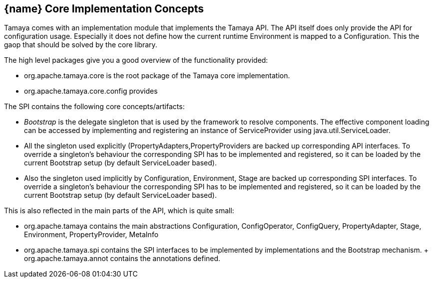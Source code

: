 <<<
[[CoreConcepts]]
== {name} Core Implementation Concepts
Tamaya comes with an implementation module that implements the Tamaya API. The API itself does only provide the API for configuration usage.
Especially it does not define how the current runtime +Environment+ is mapped to a +Configuration+. This the gaop that should be solved
by the core library.

The high level packages give you a good overview of the functionality provided:

* +org.apache.tamaya.core+ is the root package of the Tamaya core implementation.
* +org.apache.tamaya.core.config+ provides



The SPI contains the following core concepts/artifacts:

* _Bootstrap_ is the delegate singleton that is used by the framework to resolve components. The effective component
  loading can be accessed by implementing and registering an instance of +ServiceProvider+ using +java.util.ServiceLoader+.
* All the singleton used explicitly (+PropertyAdapters,PropertyProviders+ are backed up corresponding API interfaces.
  To override a singleton's behaviour the corresponding SPI has to be implemented and registered, so it can be loaded
  by the current +Bootstrap+ setup (by default ServiceLoader based).
* Also the singleton used implicitly by +Configuration, Environment, Stage+ are backed up corresponding SPI interfaces.
  To override a singleton's behaviour the corresponding SPI has to be implemented and registered, so it can be loaded
  by the current +Bootstrap+ setup (by default ServiceLoader based).

This is also reflected in the main parts of the API, which is quite small:

* +org.apache.tamaya+ contains the main abstractions +Configuration, ConfigOperator, ConfigQuery, PropertyAdapter, Stage,
  Environment, PropertyProvider, MetaInfo+
* +org.apache.tamaya.spi+ contains the SPI interfaces to be implemented by implementations and the +Bootstrap+ mechanism.
+ +org.apache.tamaya.annot+ contains the annotations defined.
